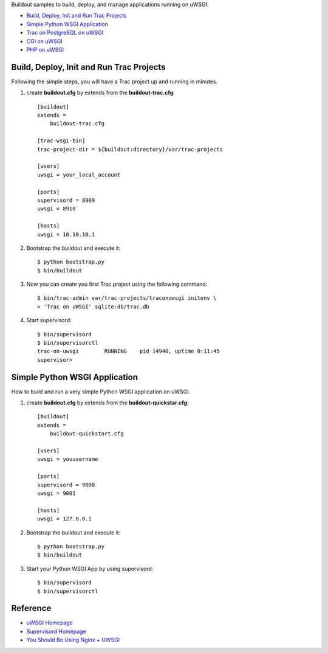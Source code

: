 Buildout samples to build, deploy, and manage applications
running on uWSGI.

- `Build, Deploy, Init and Run Trac Projects`_
- `Simple Python WSGI Application`_
- `Trac on PostgreSQL on uWSGI <Trac-on-PostgreSQL-in-uWSGI.rst>`_
- `CGI on uWSGI <cgi-in-uwsgi.rst>`_
- `PHP on uWSGI <PHP-in-uWSGI.rst>`_

Build, Deploy, Init and Run Trac Projects
-----------------------------------------

Following the simple steps, 
you will have a Trac project up and running in minutes.

#. create **buildout.cfg** by extends from the 
   **buildout-trac.cfg**::

     [buildout]
     extends = 
         buildout-trac.cfg

     [trac-wsgi-bin]
     trac-project-dir = ${buildout:directory}/var/trac-projects

     [users]
     uwsgi = your_local_account

     [ports]
     supervisord = 8909
     uwsgi = 8910

     [hosts]
     uwsgi = 10.10.10.1

#. Bootstrap the buildout and execute it::

     $ python bootstrap.py
     $ bin/buildout

#. Now you can create you first Trac project using the following 
   command::

     $ bin/trac-admin var/trac-projects/traconuwsgi initenv \
     > 'Trac on uWSGI' sqlite:db/trac.db

#. Start supervisord::

     $ bin/supervisord
     $ bin/supervisorctl
     trac-on-uwsgi        RUNNING    pid 14940, uptime 0:11:45
     supervisor>

Simple Python WSGI Application
------------------------------

How to build and run a very simple Python WSGI application on uWSGI.

#. create **buildout.cfg** by extends from the 
   **buildout-quickstar.cfg**::

     [buildout]
     extends = 
         buildout-quickstart.cfg
     
     [users]
     uwsgi = youusername
     
     [ports]
     supervisord = 9000
     uwsgi = 9001

     [hosts]
     uwsgi = 127.0.0.1

#. Bootstrap the buildout and execute it::

     $ python bootstrap.py
     $ bin/buildout

#. Start your Python WSGI App by using supervisord::

     $ bin/supervisord
     $ bin/supervisorctl

Reference
---------

- `uWSGI Homepage <http://projects.unbit.it/uwsgi/>`_
- `Supervisord Homepage <http://supervisord.org/>`_
- `You Should Be Using Nginx + UWSGI <http://cramer.io/2013/06/27/serving-python-web-applications/>`_
